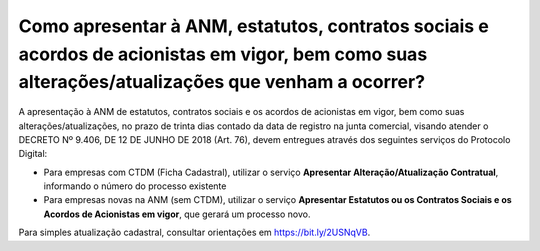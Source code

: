 Como apresentar à ANM, estatutos, contratos sociais e acordos de acionistas em vigor, bem como suas alterações/atualizações que venham a ocorrer?
=====================================================

A apresentação à ANM de estatutos, contratos sociais e os acordos de acionistas em vigor, bem como suas alterações/atualizações, no prazo de trinta dias contado da data de registro na junta comercial, visando atender o DECRETO Nº 9.406, DE 12 DE JUNHO DE 2018 (Art. 76), devem entregues através dos seguintes serviços do Protocolo Digital:

•	Para empresas com CTDM (Ficha Cadastral), utilizar o serviço **Apresentar Alteração/Atualização Contratual**, informando o número do processo existente

•	Para empresas novas na ANM (sem CTDM), utilizar o serviço **Apresentar Estatutos ou os Contratos Sociais e os Acordos de Acionistas em vigor**, que gerará um processo novo.

Para simples atualização cadastral, consultar orientações em https://bit.ly/2USNqVB. 

